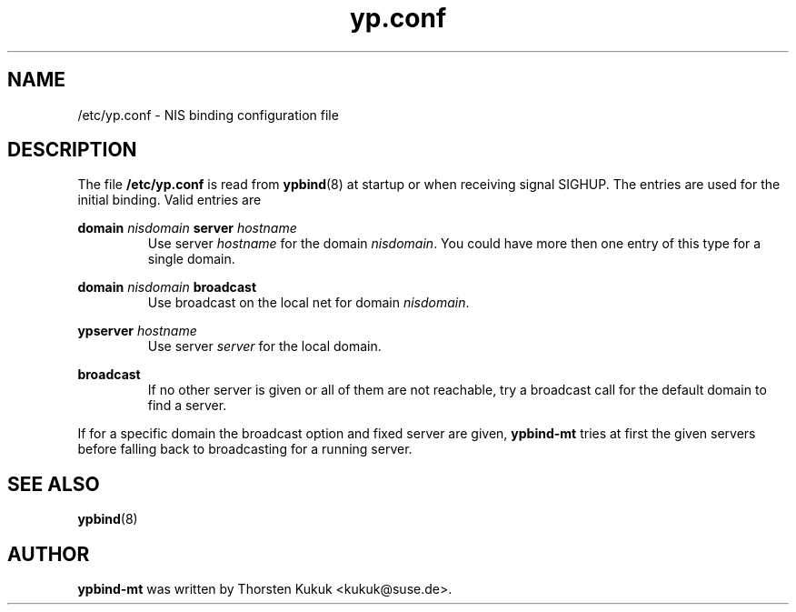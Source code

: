 .\" -*- nroff -*-
.\" Copyright 1998, 1999, 2002 Thorsten Kukuk <kukuk@suse.de>
.\"
.\" This file is part of ypbind-mt.
.\"
.\" ypbind-mt is free software; you can redistribute it and/or
.\" modify it under the terms of the GNU General Public License as
.\" published by the Free Software Foundation; either version 2 of the
.\" License, or (at your option) any later version.
.\"
.\" ypbind-mt is distributed in the hope that it will be useful,
.\" but WITHOUT ANY WARRANTY; without even the implied warranty of
.\" MERCHANTABILITY or FITNESS FOR A PARTICULAR PURPOSE.  See the GNU
.\" General Public License for more details.
.\"
.\" You should have received a copy of the GNU General Public
.\" License along with ypbind-mt; see the file COPYING.  If not,
.\" write to the Free Software Foundation, Inc., 59 Temple Place - Suite 330,
.\" Boston, MA 02111-1307, USA.
.\"
.TH yp.conf 5 "April 2002" "ypbind-mt Version 1.16"
.SH NAME
/etc/yp.conf - NIS binding configuration file
.SH DESCRIPTION
The file
.B /etc/yp.conf
is read from
.BR ypbind (8)
at startup or when receiving signal SIGHUP.
The entries are used for the initial binding.
Valid entries are

.B domain
.I nisdomain
.B server
.I hostname
.RS
Use server
.I hostname
for the domain
.IR nisdomain .
You could have more then one entry of this type for a single domain.
.RE

.B domain
.I nisdomain
.B broadcast
.RS
Use broadcast on the local net for domain
.IR nisdomain .
.RE

.B ypserver
.I hostname
.RS
Use server
.I server
for the local domain.
.RE

.B broadcast
.RS
If no other server is given or all of them are not reachable,
try a broadcast call for the default domain to find a server.
.RE

If for a specific domain the broadcast option and fixed server are given,
.BR ypbind-mt
tries at first the given servers before falling back to broadcasting
for a running server.
.SH "SEE ALSO"
.BR ypbind (8)
.SH AUTHOR
.B ypbind-mt
was written by Thorsten Kukuk <kukuk@suse.de>.
